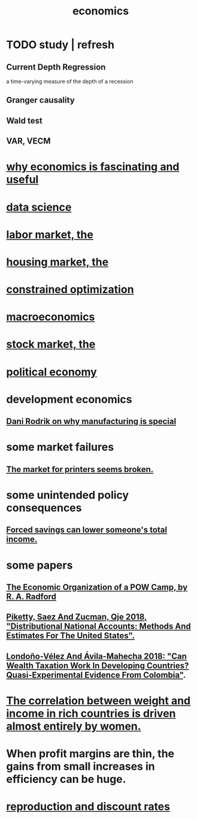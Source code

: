:PROPERTIES:
:ID:       c17782b5-f070-418e-9e04-519f3c7f9a66
:END:
#+title: economics
* TODO study | refresh
** Current Depth Regression
   a time-varying measure of the depth of a recession
** Granger causality
** Wald test
** VAR, VECM
* [[id:437537a9-277d-4c61-a13b-f18170c3ba56][why economics is fascinating and useful]]
* [[id:9f56873c-b871-49d3-b2ed-93ac63133284][data science]]
* [[id:2aafd0d3-96d9-4be2-a2b5-a2dfe15017f7][labor market, the]]
* [[id:7326b79b-7332-4ed9-955c-85bb39946fe9][housing market, the]]
* [[id:465f0ce9-e6e8-4a9f-b290-7290dd914e54][constrained optimization]]
* [[id:d5710ba5-2a3a-4f7a-80fc-97f7225c3a05][macroeconomics]]
* [[id:e40de8e8-8eb9-46cc-b175-c2e0c7b6a2a7][stock market, the]]
* [[id:a3a46b4d-29b5-48dc-876f-64fe91bb02ef][political economy]]
* development economics
** [[id:262774ed-45f0-4846-9029-fb33fe19fc90][Dani Rodrik on why manufacturing is special]]
* some market failures
** [[id:ae713b0d-f687-4d52-ad67-64c777e64d58][The market for printers seems broken.]]
* some unintended policy consequences
** [[id:30298122-ef45-4038-81f5-0b80dcb21548][Forced savings can lower someone's total income.]]
* some papers
** [[id:ec8a113b-44d9-495f-acc9-e6e7c714d5bf][The Economic Organization of a POW Camp, by R. A. Radford]]
** [[id:d8e1e0ce-da00-4e93-8e79-0d5979335977][Piketty, Saez And Zucman, Qje 2018, "Distributional National Accounts: Methods And Estimates For The United States".]]
** [[id:915c9717-9f3b-43c3-b9d3-56eb881f8600][Londoño-Vélez And Ávila-Mahecha 2018: "Can Wealth Taxation Work In Developing Countries? Quasi-Experimental Evidence From Colombia"]].
* [[id:111d899b-2204-4fbd-a48c-c2e8ecfa6a24][The correlation between weight and income in rich countries is driven almost entirely by women.]]
* When profit margins are thin, the gains from small increases in efficiency can be huge.
* [[id:45c36ce4-a8ae-41b1-9cee-1da7dc529993][reproduction and discount rates]]

